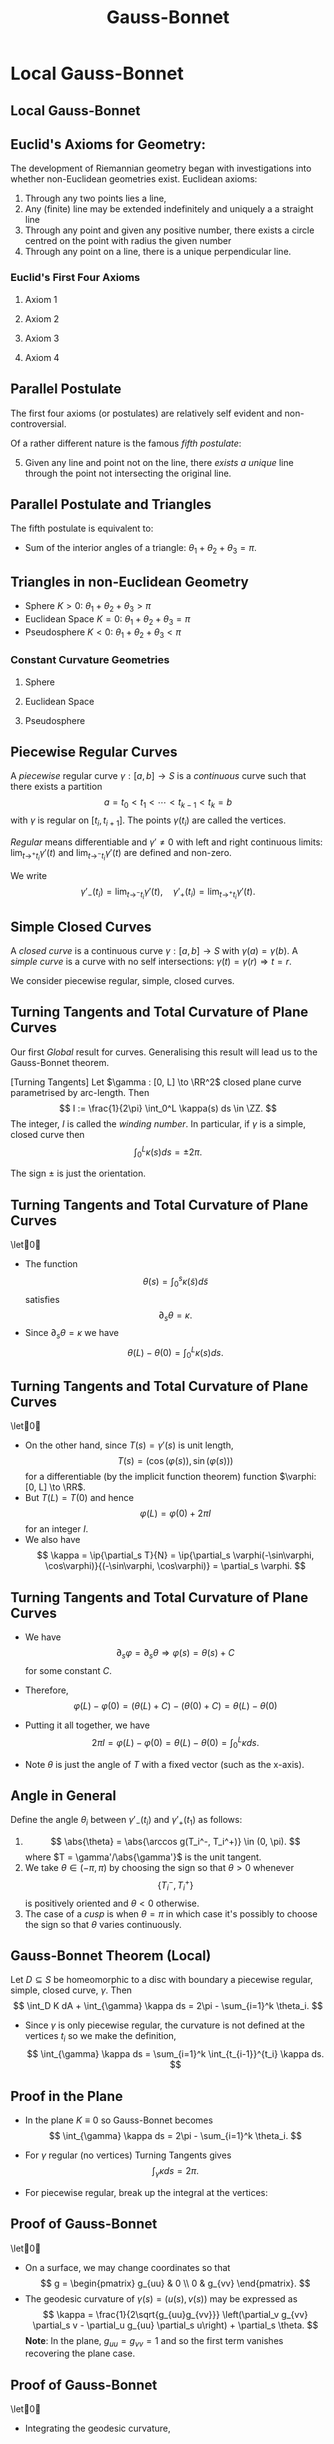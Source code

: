 #+TITLE: Gauss-Bonnet
#+OPTIONS: toc:nil num:nil

* Local Gauss-Bonnet
** Local Gauss-Bonnet
** Euclid's Axioms for Geometry:

The development of Riemannian geometry began with investigations into whether non-Euclidean geometries exist. \pause Euclidean axioms: \pause

1. Through any two points lies a line, \pause
2. Any (finite) line may be extended indefinitely and uniquely a a straight line \pause
3. Through any point and given any positive number, there exists a circle centred on the point with radius the given number \pause
4. Through any point on a line, there is a unique perpendicular line. \pause

*** Euclid's First Four Axioms

**** Axiom 1
      :PROPERTIES:
      :BEAMER_col: 0.25
      :END:
#+BEGIN_center
#+ATTR_LATEX: :width .8\textwidth :height .3\textheight
[[file:img/euclid1.png]]
#+END_center

**** Axiom 2
      :PROPERTIES:
      :BEAMER_col: 0.25
      :END:
#+BEGIN_center
#+ATTR_LATEX: :width .8\textwidth :height .3\textheight
[[file:img/euclid2.png]]
#+END_center

**** Axiom 3
      :PROPERTIES:
      :BEAMER_col: 0.25
      :END:
#+BEGIN_center
# #+ATTR_LATEX: :width .4\textwidth :height .5\textheight
[[file:img/euclid3.png]]
#+END_center

**** Axiom 4
      :PROPERTIES:
      :BEAMER_col: 0.25
      :END:
#+BEGIN_center
#+ATTR_LATEX: :width .8\textwidth :height .3\textheight
[[file:img/euclid4.png]]
#+END_center

** Parallel Postulate

The first four axioms (or postulates) are relatively self evident and non-controversial. \pause

Of a rather different nature is the famous /fifth postulate/: \pause

5. [@5] Given any line and point not on the line, there /exists a unique/ line through the point not intersecting the original line.

#+BEGIN_center
#+ATTR_LATEX: :width .6\textwidth :height .4\textheight
[[file:img/euclid5.png]]
#+END_center

** Parallel Postulate and Triangles

The fifth postulate is equivalent to:

- Sum of the interior angles of a triangle: \(\theta_1 + \theta_2 + \theta_3 = \pi\). \pause

#+BEGIN_center
#+ATTR_LATEX: :width .8\textwidth :height .8\textheight
[[file:img/euclidean_triangle.png]]
#+END_center

** Triangles in non-Euclidean Geometry

- Sphere \(K > 0\): \(\theta_1 + \theta_2 + \theta_3 > \pi\)
- Euclidean Space \(K = 0\): \(\theta_1 + \theta_2 + \theta_3 = \pi\)
- Pseudosphere \(K < 0\): \(\theta_1 + \theta_2 + \theta_3 < \pi\)

*** Constant Curvature Geometries

**** Sphere
      :PROPERTIES:
      :BEAMER_col: 0.3
      :END:

#+BEGIN_center
#+ATTR_LATEX: :width .8\textwidth :height .4\textheight
[[file:img/sphere_triangle.png]]
#+END_center

**** Euclidean Space
      :PROPERTIES:
      :BEAMER_col: 0.3
      :END:

#+BEGIN_center
#+ATTR_LATEX: :width .8\textwidth :height .4\textheight
[[file:img/euclidean_triangle.png]]
#+END_center

**** Pseudosphere
      :PROPERTIES:
      :BEAMER_col: 0.3
      :END:

#+BEGIN_center
#+ATTR_LATEX: :width .8\textwidth :height .4\textheight
[[file:img/pseudosphere_triangle.png]]
#+END_center

** Piecewise Regular Curves

#+BEGIN_definition
A /piecewise/ regular curve \(\gamma : [a, b] \to S\) is a /continuous/ curve such that there exists a partition
\[
a = t_0 < t_1 < \cdots < t_{k-1} < t_k = b
\]
with \(\gamma\) is regular on \([t_i, t_{i+1}]\). The points \(\gamma(t_i)\) are called the vertices.
#+END_definition
\pause

/Regular/ means differentiable and \(\gamma' \ne 0\) with left and right continuous limits: \(\lim_{t\to^+ t_i} \gamma'(t)\) and \(\lim_{t\to^- t_i} \gamma'(t)\) are defined and non-zero.

\pause

We write
\[
\gamma'_-(t_i) = \lim_{t\to^- t_i} \gamma'(t), \quad \gamma'_+(t_i) = \lim_{t\to^+ t_i} \gamma'(t).
\]

** Simple Closed Curves

#+BEGIN_definition
A /closed curve/ is a continuous curve \(\gamma : [a, b] \to S\) with \(\gamma(a) = \gamma(b)\). A /simple curve/ is a curve with no self intersections: \(\gamma(t) = \gamma(r) \Rightarrow t = r\).
#+END_definition
\pause

We consider piecewise regular, simple, closed curves.

** Turning Tangents and Total Curvature of Plane Curves

Our first /Global/ result for curves. Generalising this result will lead us to the Gauss-Bonnet theorem. \pause

#+BEGIN_theorem
[Turning Tangents]
Let \(\gamma : [0, L] \to \RR^2\) closed plane curve parametrised by arc-length. Then
\[
I := \frac{1}{2\pi} \int_0^L \kappa(s) ds \in \ZZ.
\]
\pause
The integer, \(I\) is called the /winding number/. In particular, if \(\gamma\) is a simple, closed curve then
\[
\int_0^L \kappa(s) ds = \pm 2\pi.
\]
#+END_theorem
\pause

The sign \(\pm\) is just the orientation.

** Turning Tangents and Total Curvature of Plane Curves

#+BEGIN_proof
\let\qed\relax
- The function
  \[
  \theta(s) = \int_0^s \kappa(\tilde{s}) d\tilde{s}
  \]
  satisfies
  \[
  \partial_s \theta = \kappa.
  \]
  \pause
- Since \(\partial_s \theta = \kappa\) we have
  \[
  \theta(L) - \theta(0) = \int_0^L \kappa(s) ds.
  \]
#+END_proof

** Turning Tangents and Total Curvature of Plane Curves

#+BEGIN_proof
\let\qed\relax
- On the other hand, since \(T(s) = \gamma'(s)\) is unit length,
  \[
  T(s) = (\cos(\varphi(s)), \sin(\varphi(s)))
  \]
  for a differentiable (by the implicit function theorem) function \(\varphi: [0, L] \to \RR\). \pause
- But \(T(L) = T(0)\) and hence
  \[
  \varphi(L) = \varphi(0) + 2\pi I
  \]
  for an integer \(I\). \pause
- We also have
  \[
  \kappa = \ip{\partial_s T}{N} = \ip{\partial_s \varphi(-\sin\varphi, \cos\varphi)}{(-\sin\varphi, \cos\varphi)} = \partial_s \varphi.
  \]
#+END_proof

** Turning Tangents and Total Curvature of Plane Curves

#+BEGIN_proof
- We have
  \[
  \partial_s \varphi = \partial_s \theta \Rightarrow \varphi(s) = \theta(s) + C
  \]
  for some constant \(C\). \pause

- Therefore,
  \[
  \varphi(L) - \varphi(0) = (\theta(L) + C) - (\theta(0) + C) = \theta(L) - \theta(0)
  \]
  \pause
- Putting it all together, we have
  \[
  2\pi I = \varphi(L) - \varphi(0) = \theta(L) - \theta(0) = \int_0^L \kappa ds.
  \]
  \pause
-  Note \(\theta\) is just the angle of \(T\) with a fixed vector (such as the x-axis).
#+END_proof

** Angle in General

Define the angle \(\theta_i\) between \(\gamma'_-(t_i)\) and \(\gamma'_+(t_1)\) as follows:
1. \[
   \abs{\theta} = \abs{\arccos g(T_i^-, T_i^+)} \in (0, \pi).
   \]
   where \(T = \gamma'/\abs{\gamma'}\) is the unit tangent. \pause
2. We take \(\theta \in (-\pi, \pi)\) by choosing the sign so that \(\theta > 0\) whenever
   \[
   \{T_i^-, T_i^+\}
   \]
   is positively oriented and \(\theta < 0\) otherwise.
3. The case of a /cusp/ is when \(\theta = \pi\) in which case it's possibly to choose the sign so that \(\theta\) varies continuously.

** Gauss-Bonnet Theorem (Local)

#+BEGIN_theorem
Let \(D \subseteq S\) be homeomorphic to a disc with boundary a piecewise regular, simple, closed curve, \(\gamma\). Then
\[
\int_D K dA + \int_{\gamma} \kappa ds = 2\pi - \sum_{i=1}^k \theta_i.
\]
#+END_theorem
\pause

- Since \(\gamma\) is only piecewise regular, the curvature is not defined at the vertices \(t_i\) so we make the definition,
  \[
  \int_{\gamma} \kappa ds = \sum_{i=1}^k \int_{t_{i-1}}^{t_i} \kappa ds.
  \]

** Proof in the Plane

- In the plane \(K \equiv 0\) so Gauss-Bonnet becomes
  \[
  \int_{\gamma} \kappa ds = 2\pi - \sum_{i=1}^k \theta_i.
  \]
  \pause
- For \(\gamma\) regular (no vertices) Turning Tangents gives
  \[
  \int_{\gamma} \kappa ds = 2\pi.
  \]
  \pause
- For piecewise regular, break up the integral at the vertices:
  #+BEGIN_export latex
  \[
  \begin{split}
  \int_{\gamma} \kappa ds &= \sum \int_{t_{i-1}}^{t_i} \kappa ds = \sum \int_{t_{i-1}}^{t_i} \partial_s \theta ds = \sum \theta^-(t_i) - \theta^+(t_{i-1}) \\
  &= \theta(t_k)^- - \theta(t_0)^+ + \sum \theta^-(t_i) - \theta^+(t_i) \\
  &= 2\pi - \sum \theta_i.
  \end{split}
  \]
  #+END_export

** Proof of Gauss-Bonnet

#+BEGIN_proof
\let\qed\relax
[sketch in the case \(D\) is contained in a local parametrisation]

- On a surface, we may change coordinates so that
  \[
  g = \begin{pmatrix}
  g_{uu} & 0 \\
  0 & g_{vv}
  \end{pmatrix}.
  \]
  \pause
- The geodesic curvature of \(\gamma(s) = (u(s), v(s))\) may be expressed as
  \[
  \kappa = \frac{1}{2\sqrt{g_{uu}g_{vv}}} \left(\partial_v g_{vv} \partial_s v - \partial_u g_{uu} \partial_s u\right) + \partial_s \theta.
  \]
  \pause
  *Note*: In the plane, \(g_{uu} = g_{vv} = 1\) and so the first term vanishes recovering the plane case.
#+END_proof

** Proof of Gauss-Bonnet

#+BEGIN_proof
\let\qed\relax
- Integrating the geodesic curvature,
  #+BEGIN_export latex
  \[
  \begin{split}
  \int_{t_{i-1}}^{t_i} \kappa ds &= \int_{t_{i-1}}^{t_i} \frac{1}{2\sqrt{g_{uu}g_{vv}}} \left(\partial_v g_{vv} \partial_s v - \partial_u g_{uu} \partial_s u \right) ds + \int_{t_{i-1}}^{t_i} \partial_s \theta ds \\
  &= \int_{t_{i-1}}^{t_i} \left(\frac{1}{2\sqrt{g_{uu}g_{vv}}} \partial_v g_{vv}\right) \partial_s v - \left(\frac{1}{2\sqrt{g_{uu}g_{vv}}} \partial_u g_{uu}\right) \partial_s u ds \\
  &\quad + \theta(t_i) - \theta(t_{i-1})
  \end{split}
  \]
  #+END_export
#+END_proof

** Proof of Gauss-Bonnet

#+BEGIN_proof
\let\qed\relax
Apply the Gauss-Green Theorem:
\[
\int_{\gamma} P \partial_u s + Q \partial_v s ds = \int_D \partial_u Q - \partial_v P dA
\]
\pause
to
#+BEGIN_export latex
\[
\begin{split}
\int_{\gamma} \kappa ds &= \sum \int_{t_{i-1}}^{t_i} \kappa ds \\
&= \int_{t_{i-1}}^{t_i} \left(\frac{1}{2\sqrt{g_{uu}g_{vv}}} \partial_v g_{vv}\right) \partial_s v - \left(\frac{1}{2\sqrt{g_{uu}g_{vv}}} \partial_u g_{uu}\right) \partial_s u ds \\
&\quad + \sum \theta(t_i) - \theta(t_{i-1})
\end{split}
\]
#+END_export
#+END_proof

** Proof of Gauss-Bonnet

#+BEGIN_proof
\let\qed\relax
By Gauss-Green with
\[
P = - \frac{1}{2\sqrt{g_{uu}g_{vv}}} \partial_u g_{uu}, \quad Q = \frac{1}{2\sqrt{g_{uu}g_{vv}}} \partial_v g_{vv}
\]
\pause we get

#+BEGIN_export latex
\[
\begin{split}
\int_{\gamma} \kappa ds &= \int_D \partial_u \left(\frac{1}{2\sqrt{g_{uu}g_{vv}}} \partial_v g_{vv}\right) + \partial_v \left(\frac{1}{2\sqrt{g_{uu}g_{vv}}} \partial_u g_{uu}\right) dA \\
&\quad  + \sum \theta(t_i) - \theta(t_{i-1})
\end{split}
\]
#+END_export
#+END_proof

** Proof of Gauss-Bonnet

#+BEGIN_proof
In our coordinate system with (\(g_{uv} = g_{vu} = 0\)) the integrand just so happens to be the Gauss curvature:
\[
K = \partial_u \left(\frac{1}{2\sqrt{g_{uu}g_{vv}}} \partial_v g_{vv}\right) + \partial_v \left(\frac{1}{2\sqrt{g_{uu}g_{vv}}} \partial_u g_{uu}\right)
\]
\pause

Thus
\[
\int_{\gamma} \kappa ds = \int_D K + \sum \theta(t_i) - \theta(t_{i-1}) = \int_D K + 2\pi - \sum \theta_i
\]
as required. \pause
#+END_proof

** Remarks

- The desired coordinate system (\(g_{uv} = 0\)) is called orthogonal and exists on surfaces locally \pause
- We used a form of the Turning Tangents theorem without proof. \pause
- The formula for \(\kappa\) can be obtained by a similar manner to the plane case \(\partial_s \theta = \kappa\) but taking into account the changing metric. \pause
- The formula for \(K\) can be obtained from expressing \(\Rm\) in terms of \(g\) and using the Gauss equation. \pause
- The entire proof may be re-written (in a coordinate free way) using the language of /differential forms/ where the Gauss-Green theorem appears as Stokes' theorem for differential forms.

** Triangles Again

#+BEGIN_definition
A /geodesic triangle/ is a piecewise regular, simple closed curve with precisely three vertices that is the boundary of a region \(D\) homeomorphic to a disc and such that each regular arc is a geodesic.
#+END_definition
\pause

Let \(\varphi_i = \pi - \theta_i \in (0, 2\pi)\) be the /interior angles/. \pause Then
\[
2\pi - (\theta_1 + \theta_2 + \theta_3) = 2\pi - (\pi - \varphi_1 + \pi - \varphi_2 + \pi - \varphi_3) = \varphi_1 + \varphi_2 + \varphi_3 - \pi.
\]
\pause

By Gauss-Bonnet
\[
\int_D K dA = 2\pi - (\theta_1 + \theta_2 + \theta_3) = \varphi_1 + \varphi_2 + \varphi_3 - \pi.
\]

** Triangles in Constant Curvature

#+BEGIN_eg
- Sphere \(K \equiv 1\): \(0 < \operatorname{Area} (D) = \int_D K dA = \varphi_1 + \varphi_2 + \varphi_3 - \pi.\) \pause
- Plane \(K \equiv 0\): \(0 = \int_D K dA = \varphi_1 + \varphi_2 + \varphi_3 - \pi.\) \pause
- Pseudosphere \(K \equiv -1\): \(0 > -\operatorname{Area} (D) = \int_D K dA = \varphi_1 + \varphi_2 + \varphi_3 - \pi.\) \pause
#+END_eg

- On the sphere and pseudosphere, the angles determine the area of the triangle!
- On the plane, congruent triangles have the same angles but not generally the same area.

** Triangles in non-Euclidean Geometry

- Sphere \(K > 0\): \(\varphi_1 + \varphi_2 + \varphi_3 = \operatorname{Area}(D) +  \pi > \pi\)
- Euclidean Space \(K = 0\): \(\varphi_1 + \varphi_2 + \varphi_3 = \pi\)
- Pseudosphere \(K < 0\): \(\varphi_1 + \varphi_2 + \varphi_3 = -\operatorname{Area}(D) + \pi < \pi\)

*** Constant Curvature Geometries

**** Sphere
      :PROPERTIES:
      :BEAMER_col: 0.3
      :END:

#+BEGIN_center
#+ATTR_LATEX: :width .8\textwidth :height .4\textheight
[[file:img/sphere_triangle.png]]
#+END_center

**** Euclidean Space
      :PROPERTIES:
      :BEAMER_col: 0.3
      :END:

#+BEGIN_center
#+ATTR_LATEX: :width .8\textwidth :height .4\textheight
[[file:img/euclidean_triangle.png]]
#+END_center

**** Pseudosphere
      :PROPERTIES:
      :BEAMER_col: 0.3
      :END:

#+BEGIN_center
#+ATTR_LATEX: :width .8\textwidth :height .4\textheight
[[file:img/pseudosphere_triangle.png]]
#+END_center

** Regular Tilings

#+BEGIN_definition
A /regular \(n\)-gon/ of \(S\) is a piecewise regular, simple, closed curved with \(n\) vertices, bounding a disc whose arcs are all geodesics of the same length meeting at the same angle \(\theta\).
#+END_definition

\pause

Let \(P_i\) denote a regular \(n\)-gon including the boundary curve and the interior.

\pause

#+BEGIN_definition
A /regular tiling/ of \(S\) is a set of regular \(n\)-gons \(P_i\) all of the same area such that
1. \(S = \union_i P_i\)
2. For \(i \ne j\), \(P_i \intersect P_j\) is either empty, a vertex, or an entire arc.
#+END_definition

** Planar Regular Tilings

- In the plane, the interior angle of a regular \(n\)-gon is
  \[
  \theta = \pi - 2\pi/n.
  \]
  \pause
- Let \(k\) be the number of \(n\)-gons meeting at a vertex so that adding \(k\) copies of \(\theta\) gives \(2\pi\):
  \[
  2\pi = k \theta = k(\pi - 2\pi/n) = \frac{kn - 2k}{n} \pi
  \]
  \pause
- Therefore
  \[
  2n = kn - 2k
  \]
  \pause
- That is
  \[
  0 = kn - 2k - 2n = k(n-2) - 2(n-2) - 4 = (k-2)(n-2) - 4
  \]

** Planar Regular Tilings
- The only solutions \((k, n)\) to
  \[
  (k-2)(n-2) = 4
  \]
  are
  \[
  (k, n) = (6, 3), (4, 4), (3, 6).
  \]
  \pause

*** Picture
     :PROPERTIES:
     :BEAMER_col: 0.3
     :END:
#+BEGIN_center
#+ATTR_LATEX: :width .8\textwidth :height .4\textheight
[[file:img/1-uniform_n11.png]]
#+END_center

*** Picture
     :PROPERTIES:
     :BEAMER_col: 0.3
     :END:
#+BEGIN_center
#+ATTR_LATEX: :width .8\textwidth :height .4\textheight
[[file:img/1-uniform_n5.png]]
#+END_center

*** Picture
     :PROPERTIES:
     :BEAMER_col: 0.3
     :END:
#+BEGIN_center
#+ATTR_LATEX: :width .8\textwidth :height .4\textheight
[[file:img/1-uniform_n1.png]]
#+END_center

** Spherical Regular Tilings

#+BEGIN_eg
On the sphere:
  \[
  2\pi > \frac{kn - 2k}{n} \pi.
  \]
  Hence
  \[
  (k - 2)(n - 2) < 4
  \]
  \pause
  Not many solutions...
#+END_eg
\pause

- /Congruent/ but not regular polygons allows more possibilities:

*** Picture
     :PROPERTIES:
     :BEAMER_col: 0.3
     :END:
#+BEGIN_center
#+ATTR_LATEX: :width .8\textwidth :height .4\textheight
[[file:img/sphere_tiling.png]]
#+END_center

** Hyperbolic Tiling

The \poincare{} disc is the unit disc \(D = \{x^2 + y^2 < 1\}\) equipped with a metric \(g\) such that \(K \equiv -1\). \pause Gauss-Bonnet applies. \pause

#+BEGIN_eg
- Now we have
  \[
  (k - 2)(n - 2) > 4
  \]
  Infinitely many solutions! \pause
#+END_eg

*** Picture
     :PROPERTIES:
     :BEAMER_col: 0.3
     :END:
#+BEGIN_center
#+ATTR_LATEX: :width 1.2\textwidth :height .4\textheight
[[file:img/tess_5_4.png]]
#+END_center
* Gauss-Bonnet Theorem (Global)
** Triangulations

#+BEGIN_definition
A /triangulation/ of a regular surface \(S\) is a finite set of triangles, \(\{T_i\}_{i=1}^n\) such that
1. \(S = \union_{i=1}^n T_i\), \pause
2. Each intersection \(T_i \cap T_j\) is either empty, a common edge of \(T_i\) and \(T_j\) or a common vertex of \(T_i\) and \(T_j\).
#+END_definition
\pause

A fundamental fact we use (without proof) is that there always exists triangulations of surfaces. \pause

Let
\begin{align*}
F &= \text{number of triangles (faces)} \\
E &= \text{number of edges} \\
V &= \text{number of vertices}.
\end{align*}

** Euler Characteristic

#+BEGIN_definition
The Euler characteristic, \(\chi\) of \(\{T_i\}_{i=1}^n\) is defined be
\[
\chi = V - E + F.
\]
#+END_definition
\pause

#+BEGIN_theorem
[without proof]
The Euler characteristic is independent of the choice of triangulation. Thus we may define the Euler characteristic of a surface, \(\chi(S)\) to be equal to the (common) Euler characteristic of any triangulation.
#+END_theorem
\pause

The Euler characteristic is a /complete topological invariant/ for compact surfaces \(S_1, S_2\):
#+BEGIN_theorem
[without proof]
If \(\varphi : S_1 \to S_1\) is a homeomorphism, then \(\chi(S_1) = \chi(S_1)\). Conversely, if \(\chi(S_1) = \chi(S_2)\), then there exists a homeomorphism \(S_1 \to S_2\).
#+END_theorem

** Examples
- disc
- square
- annulis
** Examples
- sphere
- torus
- \(g\) handles
** Classification of Closed Surfaces (compact, no boundary)

#+BEGIN_definition
A genus \(g \in \NN = \{0, 1, 2, \dots\}\) surface \(S_g\) is homeomorphic to a sphere with \(g\) handles attached.
#+END_definition
\pause

For every \(g \in \NN\), there exists such a surface.
\pause

#+BEGIN_theorem
[without proof]
1. \(\chi(S_g) = 2(1-g)\) \pause
2. Every compact surface has \(\chi(S) \in \{-2, 0, -2, -4, \dots, -2k, \dots\}\). \pause
Therefore every compact surface is homeomorphic to \(S_g\) for some \(g\).
#+END_theorem
\pause

The proof follows by first showing that \(\chi(\sphere^2) = 2\), and then \(\chi(S + \text{handle}) = \chi(S) - 2\).

** Classification of Closed Surfaces

- Some pictures of genus \(g\) surfaces.

** Global Gauss-Bonnet

Let \(R \subseteq S\) be a /regular region/. That is, \(R\) is a region bounded by finitely many piecewise regular, simple, closed curves \(\{C_i\}_{i=1}^k\).

#+BEGIN_theorem
[Global Gauss-Bonnet]
\[
\int_R K dA + \sum_{i=1}^k \left(\int_{C_i} \kappa ds + \sum_{j=1}^{N_i} \theta_{ij}\right) = 2\pi\chi(R).
\]
#+END_theorem
\pause

- We define
  \[
  \int_R K dA = \sum_n \int_{T_n} K du dv
  \]
  where \(\{T_n\}\) is a triangulation of \(R\) with each triangle contained in a local parametrisation. \pause
- For each \(i\), \(\{\theta_{ij}\}_{j=1}^{N_i}\) denotes the exterior angles of \(C_i\) at the vertices.
** Global Gauss-Bonnet Corollaries

#+BEGIN_corollary
Let \(S\) be a compact, orientable, regular surface. Then
\[
\int_S K dA = 2\pi\chi(S).
\]
#+END_corollary
\pause

- This is quite an amazing result! Compare all the possible /topological/ sphere with widely varying geometry. No matter what, the Gauss curvature distributes itself in such a way that the total Gauss curvature \(K\) (i.e. \(\int_S K dA\)) is the same.

** Global Gauss-Bonnet Corollaries

- The standard torus and coffee cup are homeomorphic hence have the same total Gauss curvature. \pause
- A \(g\) holed torus and the sphere with \(g\) handles attached are homeomorphic, hence have the same total Gauss curvature. \pause
- The Gauss-Bonnet theorem holds also for compact two-dimensional Riemannian manifolds without boundary (closed Riemannian surface). In each homeomorphism class (all surfaces with the same Euler characterstic), there exists a unique (up to scale) closed Riemannian surface, \(M\) with constant Gauss curvature given by
  \[
  K \equiv \frac{2\pi\chi(M)}{\operatorname{Area}(M)}.
  \]

** Global Gauss-Bonnet Corollaries

#+BEGIN_corollary
Any compact, regular surface, \(S\) with \(K > 0\) is homeomorphic to the sphere.
#+END_corollary
\pause

#+BEGIN_proof
Gauss-Bonnet implies
\[
\chi(S) = \int K dA > 0
\]
and hence \(\chi(S) = 2\), hence \(S\) is homeomorphic to the sphere since \(\chi\) is a complete invariant.
#+END_proof

** Global Gauss-Bonnet Corollaries

- In fact, every compact, regular surface \(S\) has an elliptic point (a point where \(K > 0\)).\pause
- This follows in a similar manner to the proof of the surjectivity of the Gauss map, but rather than taking a plane and moving it until it touches \(S\), one takes a sphere containing \(S\) and shrinks it until it touches \(S\). The second derivative test applied to the same function as in the Gauss map proof shows \(K > 0\).
\pause

#+BEGIN_corollary
Every compact, regular surface with \(\chi \leq 0\) has points of positive /and/ negative Gauss curvature.
#+END_corollary
\pause

#+BEGIN_theorem
[A variant of Hilbert's Theorem]
There are no compact, regular surfaces with /everywhere/ negative Gauss curvature.
#+END_theorem

** Proof of Global Gauss-Bonnet Theorem

- Applying the local Gauss-Bonnet Theorem to each triangle \(T_n\) with boundary arcs \(\gamma_n^1, \gamma_n^2, \gamma_n^3\) in a triangulation,
  \[
  \int_{T_n} K dA + \sum_{m=1}^3 \left(\int_{\gamma_n^m} \kappa ds + \alpha_{nm}\right) = 2\pi.
  \]
  where \(\alpha_{j1}, \alpha_{j2}, \alpha_{j3}\) are the external angles of the   triangle \(T_j\). \pause

- Summing over the number \(F\) of triangles, all /interior/ arcs appear exactly twice with opposite orientation hence cancel and all that is left are the boundary arcs \(C_i\) (see figure). Therefore,
  \[
  \int_R K dA + \sum_{i=1}^k \int_{C_i} \kappa ds + \sum_{n=1}^{F}\sum_{m=1}^3 \alpha_{nm} = 2\pi F.
  \]

** Proof of Global Gauss-Bonnet Theorem

- We have
  \[
  \int_R K dA + \sum_{i=1}^k \int_{C_i} \kappa ds + \sum_{n=1}^{F}\sum_{m=1}^3 \alpha_{nm} = 2\pi F.
  \]
  \pause

- Recall the theorem states that
  \[
  \int_R K dA + \sum_{i=1}^k \left(\int_{C_i} \kappa ds + \sum_{j=1}^{N_i} \theta_{ij}\right) = 2\pi\chi(R) = 2\pi(F - E + V).
  \]
  \pause

- Thus to prove the theorem we need to prove that
  \[
  \sum_{n=1}^{F}\sum_{m=1}^3 \alpha_{nm} = \sum_{i=1}^k \sum_{j=1}^{N_i} \theta_{ij} + 2\pi(E - V)
  \]

** Proof of Global Gauss-Bonnet Theorem

- Let \(\beta_{nm} = \pi - \alpha_{nm}\) be the /internal/ angles of the triangle \(T_n\). \pause

- Recall the sum is over \(1 \leq n \leq F\) and \(1 \leq m \leq 3\). \pause

- Then
  \[
  \sum \alpha_{nm} = \sum \pi - \beta_{nm} = 3\pi F - \sum \beta_{nm}.
  \]
  \pause

- Thus we now want to show that
  \[
  3\pi F - \sum \beta_{nm} = \sum \theta_{ij} + 2\pi(E - V)
  \]

** Proof of Global Gauss-Bonnet Theorem

- The idea is now to keep track of the edges that lie on a boundary curve \(C_i\) (/exterior edges/) and those that lie in the interior of \(R\) (/interior edges/). \pause
- Thus we define
  \begin{align*}
  E_{\text{ext}} &= \text{number of exterior edges} \\
  E_{\text{int}} &= \text{number of interior edges} \\
  V_{\text{ext}} &= \text{number of exterior vertices} \\
  V_{\text{int}} &= \text{number of interior vertices} \\
  \end{align*}

** Proof of Global Gauss-Bonnet Theorem

- Because the \(C_i\) are simple, closed curves, we have \(V_{\text{ext}} = E_{\text{ext}}\). \pause
- By induction on the number of triangles: \(3F = 2E_{\text{int}} + E_{\text{ext}}\). \pause

- Thus we have
  #+BEGIN_export latex
  \[
  \begin{split}
  3\pi F - \sum \beta_{nm} &= 2\pi E_{\text{int}} + \pi E_{\text{ext}} - \sum \beta_{nm} + 2\pi E_{\text{ext}} - 2\pi V_{\text{ext}} \\
  &= 2\pi E_{\text{int}} + 2\pi E_{\text{ext}} + \pi E_{\text{ext}} - 2\pi V_{\text{ext}} - \sum \beta_{nm} \\
  &= 2\pi E - \pi V_{\text{ext}} - \sum \beta_{nm}.
  \end{split}
  \]
  #+END_export
  \pause

- To finally finish we need to show that
  #+BEGIN_export latex
  \[
  - \pi V_{\text{ext}} - \sum \beta_{nm} = -2\pi V + \sum \theta_{ij}.
  \]
  #+END_export

** Proof of Global Gauss-Bonnet Theorem

- Divide the \(\beta_{nm}\) into internal and external vertices
  \[
  \sum \beta_{mn} = \sum_a \beta_{\text{int}, a} + \sum_b \beta_{\text{ext}, b}
  \]
  \pause

- For the internal vertices, the sum of the angles equals to \(2\pi\), hence
  \[
  \sum_a \beta_{\text{int}, a} = 2\pi V_{\text{int}}.
  \]
  \pause

- For the external vertices, let \(V_{\text{ext},C}\) denote the number of vertices of the triangulation that are also vertices of a boundary arc \(C_i\). \pause
- Let \(V_{\text{ext,T}}\) denote the number of external vertices of the triangulation that are not also vertices of any boundary arc \(C_i\). \pause
- Thus
  \[
  V_{\text{ext}} = V_{\text{ext}, C} + V_{\text{ext}, T}.
  \]
** Proof of Global Gauss-Bonnet Theorem

- Divide the external vertices of the triangulation into those from the arcs \(C_i\) and those from the triangulation alone so that
  \[
  \sum_b \beta_{\text{ext}, b} = \sum_c \beta_{\text{ext}, C, c} + \sum_d \beta_{\text{ext}, T, d}.
  \]
  \pause

- For vertices \(\beta_{\text{ext}, T, d}\) of the triangulation but not of of an arc \(C_i\), each vertex is a regular point of the curve \(C_i\) so that the sum of the two angles equals \(\pi\). Thus
  \[
  \sum_d \beta_{\text{ext}, T, d} = \pi V_{\text{ext},T}.
  \]
  \pause

- The remaining angles are /internal/ angles at vertices of some \(C_i\) so that
  \[
  \sum_c \beta_{\text{ext}, C, d} = \sum_{ij} \varphi_{ij} = \sum_{ij} \pi - \theta_{ij} = \pi V_{\text{ext}, C} - \sum_{ij} \theta_{ij}.
  \]

** Proof of Global Gauss-Bonnet Theorem

- Thus we come to the end of the proof: we need to show
  #+BEGIN_export latex
  \[
  - \pi V_{\text{ext}} - \sum \beta_{nm} = -2\pi V + \sum \theta_{ij}.
  \]
  #+END_export
  \pause
- Summing up all our group of angles (internal, external and part of a \(C_i\), external and not part of a \(C_i\)):
  #+BEGIN_export latex
  \[
  \begin{split}
  - \pi V_{\text{ext}} - \sum \beta_{nm} &= -\pi V_{\text{ext}} - 2\pi V_{\text{int}} - \pi V_{\text{ext},T} - \left(\pi V_{\text{ext}, C} - \sum_{ij} \theta_{ij}\right) \\
  &= -\pi V_{\text{ext}} - \pi(V_{\text{ext},T} + \pi V_{\text{ext}, C}) - 2\pi V_{\text{int}} + \sum_{ij} \theta_{ij} \\
  &= -2\pi V_{\text{ext}} - 2\pi V_{\text{int}} + \sum_{ij} \theta_{ij} \\
  &= -2\pi V + \sum_{ij} \theta_{ij}.
  \end{split}
  \]
  #+END_export
** Notes                                                           :noexport:
- Ref: 4.5
- Euler characteristic etc.
- Constant curvature spaces
- Uniformisation Theorem
